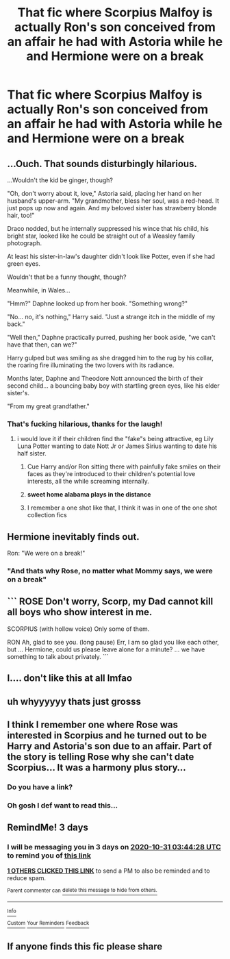 #+TITLE: That fic where Scorpius Malfoy is actually Ron's son conceived from an affair he had with Astoria while he and Hermione were on a break

* That fic where Scorpius Malfoy is actually Ron's son conceived from an affair he had with Astoria while he and Hermione were on a break
:PROPERTIES:
:Author: Bleepbloopbotz2
:Score: 40
:DateUnix: 1603787413.0
:DateShort: 2020-Oct-27
:FlairText: What's That Fic?
:END:

** ...Ouch. That sounds disturbingly hilarious.

...Wouldn't the kid be ginger, though?

"Oh, don't worry about it, love," Astoria said, placing her hand on her husband's upper-arm. "My grandmother, bless her soul, was a red-head. It just pops up now and again. And my beloved sister has strawberry blonde hair, too!"

Draco nodded, but he internally suppressed his wince that his child, his bright star, looked like he could be straight out of a Weasley family photograph.

At least his sister-in-law's daughter didn't look like Potter, even if she had green eyes.

Wouldn't that be a funny thought, though?

Meanwhile, in Wales...

"Hmm?" Daphne looked up from her book. "Something wrong?"

"No... no, it's nothing," Harry said. "Just a strange itch in the middle of my back."

"Well then," Daphne practically purred, pushing her book aside, "we can't have that then, can we?"

Harry gulped but was smiling as she dragged him to the rug by his collar, the roaring fire illuminating the two lovers with its radiance.

Months later, Daphne and Theodore Nott announced the birth of their second child... a bouncing baby boy with startling green eyes, like his elder sister's.

"From my great grandfather."
:PROPERTIES:
:Author: MidgardWyrm
:Score: 63
:DateUnix: 1603790641.0
:DateShort: 2020-Oct-27
:END:

*** That's fucking hilarious, thanks for the laugh!
:PROPERTIES:
:Author: Mishcl
:Score: 26
:DateUnix: 1603791188.0
:DateShort: 2020-Oct-27
:END:

**** i would love it if their children find the "fake"s being attractive, eg Lily Luna Potter wanting to date Nott Jr or James Sirius wanting to date his half sister.
:PROPERTIES:
:Author: JonasS1999
:Score: 18
:DateUnix: 1603791931.0
:DateShort: 2020-Oct-27
:END:

***** Cue Harry and/or Ron sitting there with painfully fake smiles on their faces as they're introduced to their children's potential love interests, all the while screaming internally.
:PROPERTIES:
:Author: Raesong
:Score: 20
:DateUnix: 1603814063.0
:DateShort: 2020-Oct-27
:END:


***** *sweet home alabama plays in the distance*
:PROPERTIES:
:Author: LilyPotter123
:Score: 6
:DateUnix: 1603827026.0
:DateShort: 2020-Oct-27
:END:


***** I remember a one shot like that, I think it was in one of the one shot collection fics
:PROPERTIES:
:Author: Iamnotabot3
:Score: 8
:DateUnix: 1603796539.0
:DateShort: 2020-Oct-27
:END:


** Hermione inevitably finds out.

Ron: "We were on a break!"
:PROPERTIES:
:Author: streakermaximus
:Score: 32
:DateUnix: 1603791251.0
:DateShort: 2020-Oct-27
:END:

*** "And thats why Rose, no matter what Mommy says, we were on a break"
:PROPERTIES:
:Author: Grouchy_Baby
:Score: 19
:DateUnix: 1603815103.0
:DateShort: 2020-Oct-27
:END:


** ``` ROSE Don't worry, Scorp, my Dad cannot kill all boys who show interest in me.

SCORPIUS (with hollow voice) Only some of them.

RON Ah, glad to see you. (long pause) Err, I am so glad you like each other, but ... Hermione, could us please leave alone for a minute? ... we have something to talk about privately. ```
:PROPERTIES:
:Author: ceplma
:Score: 20
:DateUnix: 1603793457.0
:DateShort: 2020-Oct-27
:END:


** I.... don't like this at all lmfao
:PROPERTIES:
:Author: SinistralLeanings
:Score: 8
:DateUnix: 1603795541.0
:DateShort: 2020-Oct-27
:END:


** uh whyyyyyy thats just grosss
:PROPERTIES:
:Author: articlesarestupid
:Score: 2
:DateUnix: 1603817731.0
:DateShort: 2020-Oct-27
:END:


** I think I remember one where Rose was interested in Scorpius and he turned out to be Harry and Astoria's son due to an affair. Part of the story is telling Rose why she can't date Scorpius... It was a harmony plus story...
:PROPERTIES:
:Author: Gilrand
:Score: 2
:DateUnix: 1603835070.0
:DateShort: 2020-Oct-28
:END:

*** Do you have a link?
:PROPERTIES:
:Author: Hufflepuffzd96
:Score: 4
:DateUnix: 1603842378.0
:DateShort: 2020-Oct-28
:END:


*** Oh gosh I def want to read this...
:PROPERTIES:
:Author: SeaWeb5
:Score: 1
:DateUnix: 1603915576.0
:DateShort: 2020-Oct-28
:END:


** RemindMe! 3 days
:PROPERTIES:
:Author: Rishabh_0507
:Score: 1
:DateUnix: 1603856668.0
:DateShort: 2020-Oct-28
:END:

*** I will be messaging you in 3 days on [[http://www.wolframalpha.com/input/?i=2020-10-31%2003:44:28%20UTC%20To%20Local%20Time][*2020-10-31 03:44:28 UTC*]] to remind you of [[https://np.reddit.com/r/HPfanfiction/comments/jixchv/that_fic_where_scorpius_malfoy_is_actually_rons/gacj8s0/?context=3][*this link*]]

[[https://np.reddit.com/message/compose/?to=RemindMeBot&subject=Reminder&message=%5Bhttps%3A%2F%2Fwww.reddit.com%2Fr%2FHPfanfiction%2Fcomments%2Fjixchv%2Fthat_fic_where_scorpius_malfoy_is_actually_rons%2Fgacj8s0%2F%5D%0A%0ARemindMe%21%202020-10-31%2003%3A44%3A28%20UTC][*1 OTHERS CLICKED THIS LINK*]] to send a PM to also be reminded and to reduce spam.

^{Parent commenter can} [[https://np.reddit.com/message/compose/?to=RemindMeBot&subject=Delete%20Comment&message=Delete%21%20jixchv][^{delete this message to hide from others.}]]

--------------

[[https://np.reddit.com/r/RemindMeBot/comments/e1bko7/remindmebot_info_v21/][^{Info}]]

[[https://np.reddit.com/message/compose/?to=RemindMeBot&subject=Reminder&message=%5BLink%20or%20message%20inside%20square%20brackets%5D%0A%0ARemindMe%21%20Time%20period%20here][^{Custom}]]
[[https://np.reddit.com/message/compose/?to=RemindMeBot&subject=List%20Of%20Reminders&message=MyReminders%21][^{Your Reminders}]]
[[https://np.reddit.com/message/compose/?to=Watchful1&subject=RemindMeBot%20Feedback][^{Feedback}]]
:PROPERTIES:
:Author: RemindMeBot
:Score: 2
:DateUnix: 1603856700.0
:DateShort: 2020-Oct-28
:END:


** If anyone finds this fic please share
:PROPERTIES:
:Author: Rishabh_0507
:Score: 1
:DateUnix: 1603856683.0
:DateShort: 2020-Oct-28
:END:
